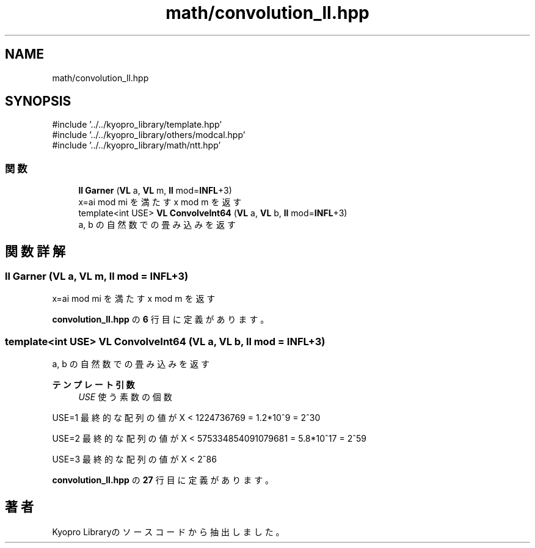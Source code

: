 .TH "math/convolution_ll.hpp" 3 "Kyopro Library" \" -*- nroff -*-
.ad l
.nh
.SH NAME
math/convolution_ll.hpp
.SH SYNOPSIS
.br
.PP
\fR#include '\&.\&./\&.\&./kyopro_library/template\&.hpp'\fP
.br
\fR#include '\&.\&./\&.\&./kyopro_library/others/modcal\&.hpp'\fP
.br
\fR#include '\&.\&./\&.\&./kyopro_library/math/ntt\&.hpp'\fP
.br

.SS "関数"

.in +1c
.ti -1c
.RI "\fBll\fP \fBGarner\fP (\fBVL\fP a, \fBVL\fP m, \fBll\fP mod=\fBINFL\fP+3)"
.br
.RI "x=ai mod mi を満たす x mod m を返す "
.ti -1c
.RI "template<int USE> \fBVL\fP \fBConvolveInt64\fP (\fBVL\fP a, \fBVL\fP b, \fBll\fP mod=\fBINFL\fP+3)"
.br
.RI "a, b の自然数での畳み込みを返す "
.in -1c
.SH "関数詳解"
.PP 
.SS "\fBll\fP Garner (\fBVL\fP a, \fBVL\fP m, \fBll\fP mod = \fR\fBINFL\fP+3\fP)"

.PP
x=ai mod mi を満たす x mod m を返す 
.PP
 \fBconvolution_ll\&.hpp\fP の \fB6\fP 行目に定義があります。
.SS "template<int USE> \fBVL\fP ConvolveInt64 (\fBVL\fP a, \fBVL\fP b, \fBll\fP mod = \fR\fBINFL\fP+3\fP)"

.PP
a, b の自然数での畳み込みを返す 
.PP
\fBテンプレート引数\fP
.RS 4
\fIUSE\fP 使う素数の個数
.RE
.PP
\fRUSE=1\fP 最終的な配列の値が \fRX < 1224736769 = 1\&.2*10^9 = 2^30\fP

.PP
\fRUSE=2\fP 最終的な配列の値が \fRX < 575334854091079681 = 5\&.8*10^17 = 2^59\fP

.PP
\fRUSE=3\fP 最終的な配列の値が \fRX < 2^86\fP 
.PP
 \fBconvolution_ll\&.hpp\fP の \fB27\fP 行目に定義があります。
.SH "著者"
.PP 
 Kyopro Libraryのソースコードから抽出しました。
